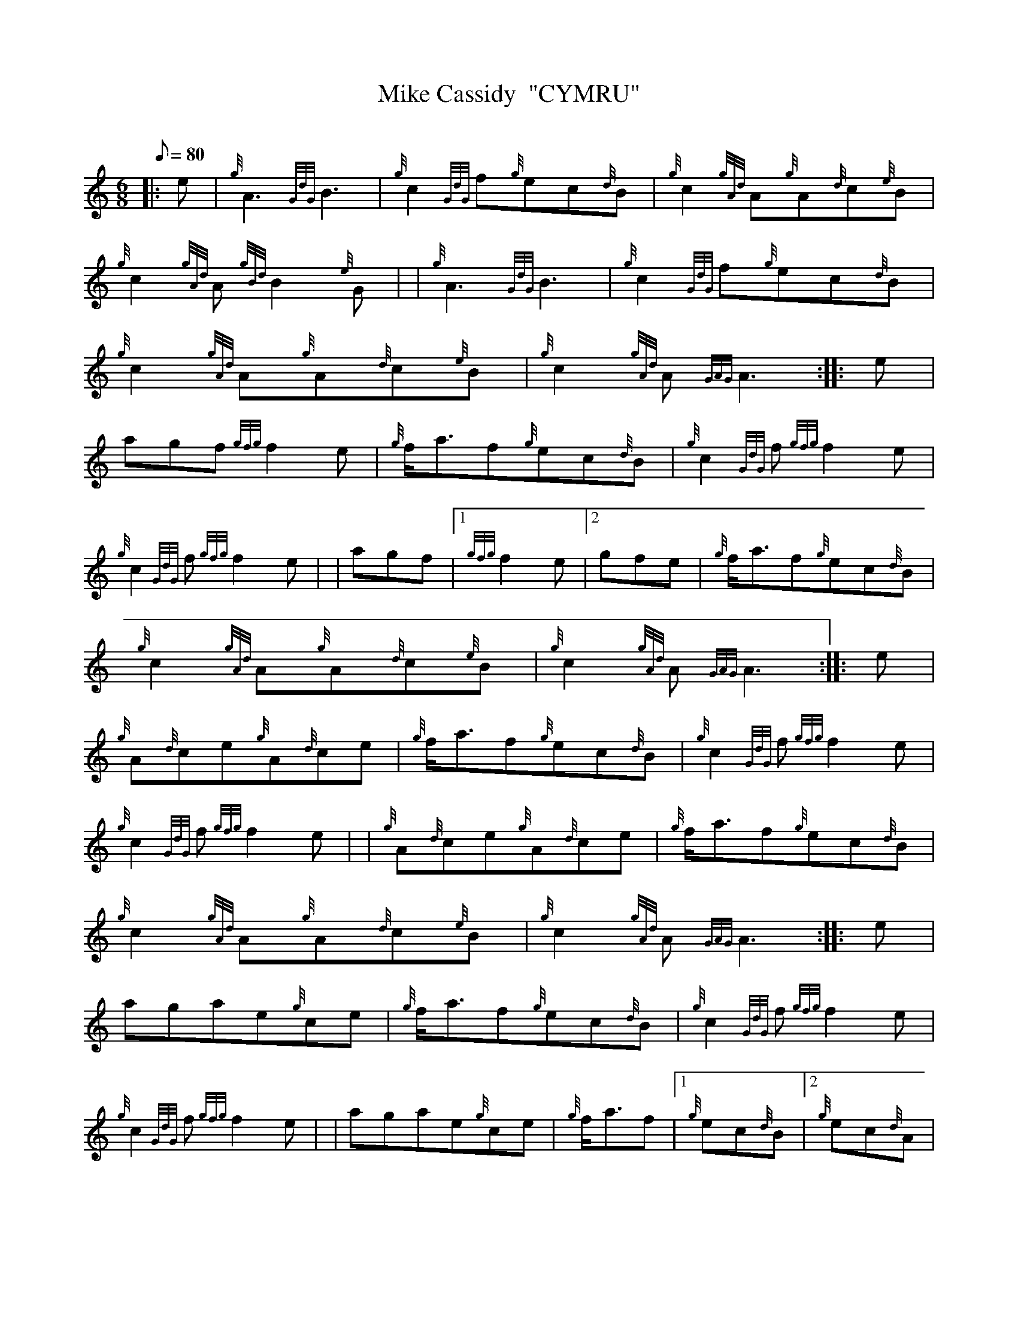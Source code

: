 X: 1
T:Mike Cassidy  "CYMRU"
M:6/8
L:1/8
Q:80
C:
S:Jig
K:HP
|: e|
{g}A3{GdG}B3|
{g}c2{GdG}f{g}ec{d}B|
{g}c2{gAd}A{g}A{d}c{e}B|  !
{g}c2{gAd}A{gBd}B2{e}G| |
{g}A3{GdG}B3|
{g}c2{GdG}f{g}ec{d}B|  !
{g}c2{gAd}A{g}A{d}c{e}B|
{g}c2{gAd}A{GAG}A3:| |:
e|  !
agf{gfg}f2e|
{g}f/2a3/2f{g}ec{d}B|
{g}c2{GdG}f{gfg}f2e|  !
{g}c2{GdG}f{gfg}f2e| |
agf|1 {gfg}f2e|2 gfe|
{g}f/2a3/2f{g}ec{d}B|  !
{g}c2{gAd}A{g}A{d}c{e}B|
{g}c2{gAd}A{GAG}A3:| |:
e|  !
{g}A{d}ce{g}A{d}ce|
{g}f/2a3/2f{g}ec{d}B|
{g}c2{GdG}f{gfg}f2e|  !
{g}c2{GdG}f{gfg}f2e| |
{g}A{d}ce{g}A{d}ce|
{g}f/2a3/2f{g}ec{d}B|  !
{g}c2{gAd}A{g}A{d}c{e}B|
{g}c2{gAd}A{GAG}A3:| |:
e|  !
agae{g}ce|
{g}f/2a3/2f{g}ec{d}B|
{g}c2{GdG}f{gfg}f2e|  !
{g}c2{GdG}f{gfg}f2e| |
agae{g}ce|
{g}f/2a3/2f|1 {g}ec{d}B|2 {g}ec{d}A|  !
{g}c2{gAd}A{g}A{d}c{e}B|
{g}c2{gAd}A{GAG}A3:|
